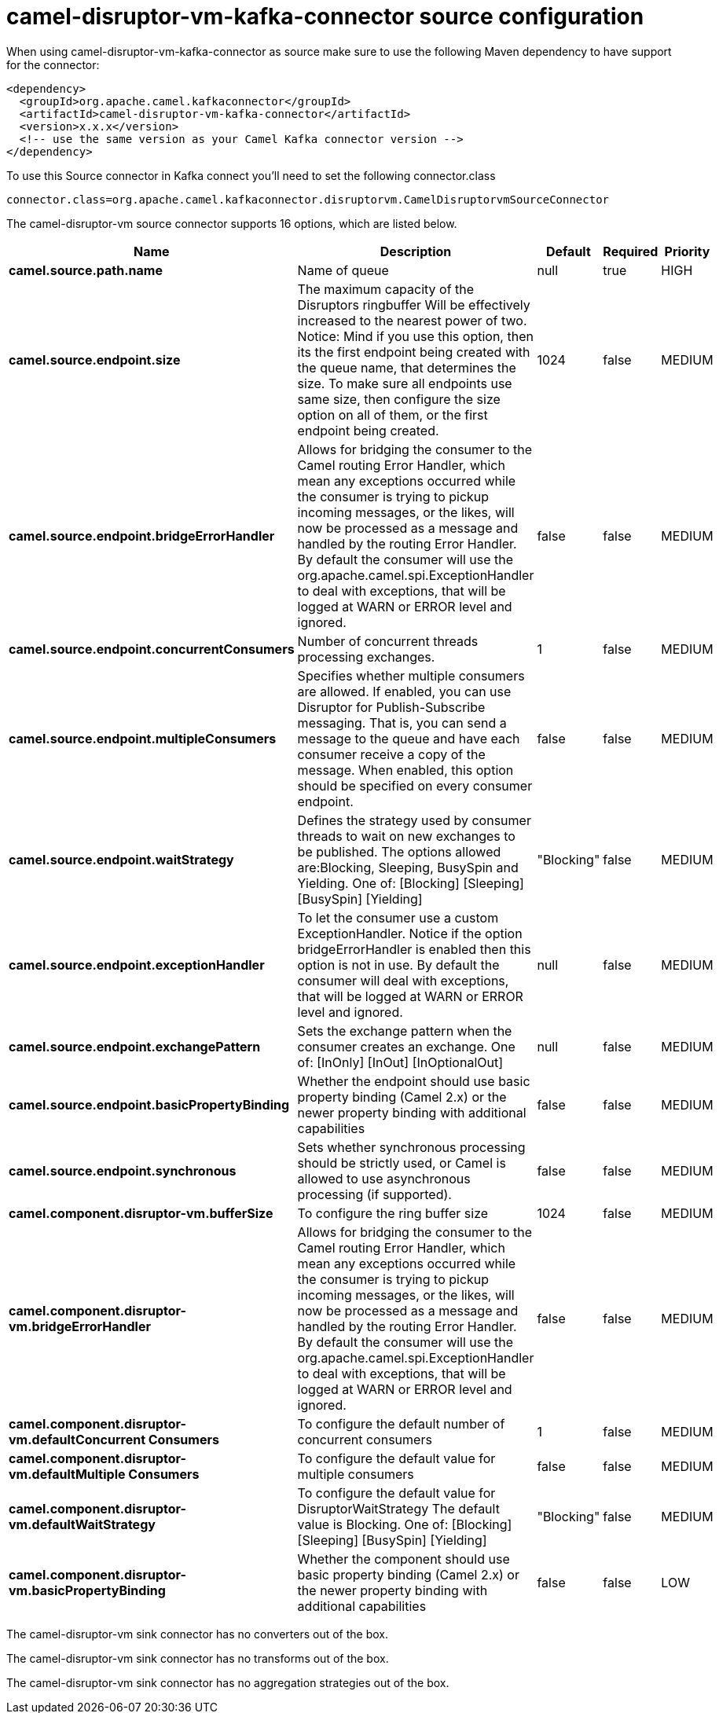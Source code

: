 // kafka-connector options: START
[[camel-disruptor-vm-kafka-connector-source]]
= camel-disruptor-vm-kafka-connector source configuration

When using camel-disruptor-vm-kafka-connector as source make sure to use the following Maven dependency to have support for the connector:

[source,xml]
----
<dependency>
  <groupId>org.apache.camel.kafkaconnector</groupId>
  <artifactId>camel-disruptor-vm-kafka-connector</artifactId>
  <version>x.x.x</version>
  <!-- use the same version as your Camel Kafka connector version -->
</dependency>
----

To use this Source connector in Kafka connect you'll need to set the following connector.class

[source,java]
----
connector.class=org.apache.camel.kafkaconnector.disruptorvm.CamelDisruptorvmSourceConnector
----


The camel-disruptor-vm source connector supports 16 options, which are listed below.



[width="100%",cols="2,5,^1,1,1",options="header"]
|===
| Name | Description | Default | Required | Priority
| *camel.source.path.name* | Name of queue | null | true | HIGH
| *camel.source.endpoint.size* | The maximum capacity of the Disruptors ringbuffer Will be effectively increased to the nearest power of two. Notice: Mind if you use this option, then its the first endpoint being created with the queue name, that determines the size. To make sure all endpoints use same size, then configure the size option on all of them, or the first endpoint being created. | 1024 | false | MEDIUM
| *camel.source.endpoint.bridgeErrorHandler* | Allows for bridging the consumer to the Camel routing Error Handler, which mean any exceptions occurred while the consumer is trying to pickup incoming messages, or the likes, will now be processed as a message and handled by the routing Error Handler. By default the consumer will use the org.apache.camel.spi.ExceptionHandler to deal with exceptions, that will be logged at WARN or ERROR level and ignored. | false | false | MEDIUM
| *camel.source.endpoint.concurrentConsumers* | Number of concurrent threads processing exchanges. | 1 | false | MEDIUM
| *camel.source.endpoint.multipleConsumers* | Specifies whether multiple consumers are allowed. If enabled, you can use Disruptor for Publish-Subscribe messaging. That is, you can send a message to the queue and have each consumer receive a copy of the message. When enabled, this option should be specified on every consumer endpoint. | false | false | MEDIUM
| *camel.source.endpoint.waitStrategy* | Defines the strategy used by consumer threads to wait on new exchanges to be published. The options allowed are:Blocking, Sleeping, BusySpin and Yielding. One of: [Blocking] [Sleeping] [BusySpin] [Yielding] | "Blocking" | false | MEDIUM
| *camel.source.endpoint.exceptionHandler* | To let the consumer use a custom ExceptionHandler. Notice if the option bridgeErrorHandler is enabled then this option is not in use. By default the consumer will deal with exceptions, that will be logged at WARN or ERROR level and ignored. | null | false | MEDIUM
| *camel.source.endpoint.exchangePattern* | Sets the exchange pattern when the consumer creates an exchange. One of: [InOnly] [InOut] [InOptionalOut] | null | false | MEDIUM
| *camel.source.endpoint.basicPropertyBinding* | Whether the endpoint should use basic property binding (Camel 2.x) or the newer property binding with additional capabilities | false | false | MEDIUM
| *camel.source.endpoint.synchronous* | Sets whether synchronous processing should be strictly used, or Camel is allowed to use asynchronous processing (if supported). | false | false | MEDIUM
| *camel.component.disruptor-vm.bufferSize* | To configure the ring buffer size | 1024 | false | MEDIUM
| *camel.component.disruptor-vm.bridgeErrorHandler* | Allows for bridging the consumer to the Camel routing Error Handler, which mean any exceptions occurred while the consumer is trying to pickup incoming messages, or the likes, will now be processed as a message and handled by the routing Error Handler. By default the consumer will use the org.apache.camel.spi.ExceptionHandler to deal with exceptions, that will be logged at WARN or ERROR level and ignored. | false | false | MEDIUM
| *camel.component.disruptor-vm.defaultConcurrent Consumers* | To configure the default number of concurrent consumers | 1 | false | MEDIUM
| *camel.component.disruptor-vm.defaultMultiple Consumers* | To configure the default value for multiple consumers | false | false | MEDIUM
| *camel.component.disruptor-vm.defaultWaitStrategy* | To configure the default value for DisruptorWaitStrategy The default value is Blocking. One of: [Blocking] [Sleeping] [BusySpin] [Yielding] | "Blocking" | false | MEDIUM
| *camel.component.disruptor-vm.basicPropertyBinding* | Whether the component should use basic property binding (Camel 2.x) or the newer property binding with additional capabilities | false | false | LOW
|===



The camel-disruptor-vm sink connector has no converters out of the box.





The camel-disruptor-vm sink connector has no transforms out of the box.





The camel-disruptor-vm sink connector has no aggregation strategies out of the box.
// kafka-connector options: END

